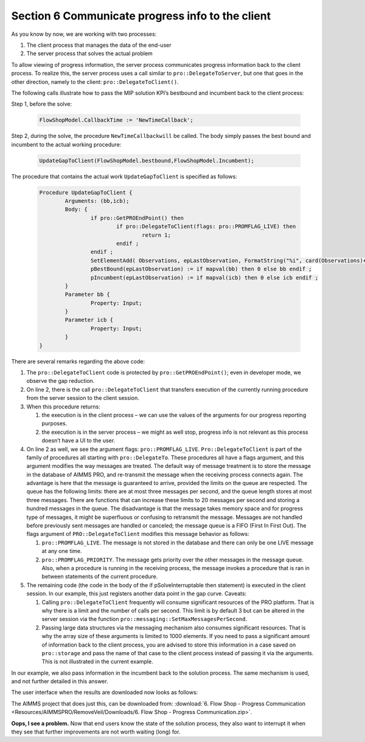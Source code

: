 Section 6 Communicate progress info to the client
-------------------------------------------------

.. comment Incumbent and time callbacks – both via pro::DelegateToClient

As you know by now, we are working with two processes:

#.	The client process that manages the data of the end-user

#.	The server process that solves the actual problem

To allow viewing of progress information, the server process communicates progress information back to the client process. To realize this, the server process uses a call similar to ``pro::DelegateToServer``, but one that goes in the other direction, namely to the client: ``pro::DelegateToClient()``.

The following calls illustrate how to pass the MIP solution KPI’s bestbound and incumbent back to the client process:

Step 1, before the solve:

	.. code-block:: C

		FlowShopModel.CallbackTime := 'NewTimeCallback';

Step 2, during the solve, the procedure ``NewTimeCallbackwill`` be called. The body simply passes the best bound and incumbent to the actual working procedure:

	.. code-block:: C

		UpdateGapToClient(FlowShopModel.bestbound,FlowShopModel.Incumbent);

The procedure that contains the actual work ``UpdateGapToClient`` is specified as follows:

	.. code-block:: C

		Procedure UpdateGapToClient {
			Arguments: (bb,icb);
			Body: {
				if pro::GetPROEndPoint() then
					if pro::DelegateToClient(flags: pro::PROMFLAG_LIVE) then
						return 1; 
					endif ;
				endif ;
				SetElementAdd( Observations, epLastObservation, FormatString("%i", card(Observations)+1) );
				pBestBound(epLastObservation) := if mapval(bb) then 0 else bb endif ;
				pIncumbent(epLastObservation) := if mapval(icb) then 0 else icb endif ;
			}
			Parameter bb {
				Property: Input;
			}
			Parameter icb {
				Property: Input;
			}
		}

There are several remarks regarding the above code:

#.	The ``pro::DelegateToClient`` code is protected by ``pro::GetPROEndPoint()``; even in developer mode, we observe the gap reduction. 

#.	On line 2, there is the call ``pro::DelegateToClient`` that transfers execution of the currently running procedure from the server session to the client session. 

#.	When this procedure returns:

	#.	the execution is in the client process – we can use the values of the arguments for our progress reporting purposes.
	
	#.	the execution is in the server process – we might as well stop, progress info is not relevant as this process doesn’t have a UI to the user.

#.	On line 2 as well, we see the argument flags: ``pro::PROMFLAG_LIVE``. ``Pro::DelegateToClient`` is part of the family of procedures all starting with ``pro::DelegateTo``.  These procedures all have a flags argument, and this argument modifies the way messages are treated. The default way of message treatment is to store the message in the database of AIMMS PRO, and re-transmit the message when the receiving process connects again. The advantage is here that the message is guaranteed to arrive, provided the limits on the queue are respected. The queue has the following limits: there are at most three messages per second, and the queue length stores at most three messages. There are functions that can increase these limits to 20 messages per second and storing a hundred messages in the queue. The disadvantage is that the message takes memory space and for progress type of messages, it might be superfluous or confusing to retransmit the message. Messages are not handled before previously sent messages are handled or canceled; the message queue is a FIFO (First In First Out). The flags argument of ``PRO::DelegateToClient`` modifies this message behavior as follows:

	#.	``pro::PROMFLAG_LIVE``. The message is not stored in the database and there can only be one LIVE message at any one time.
	
	#.	``pro::PROMFLAG_PRIORITY``. The message gets priority over the other messages in the message queue. Also, when a procedure is running in the receiving process, the message invokes a procedure that is ran in between statements of the current procedure.

#.	The remaining code (the code in the body of the if pSolveInterruptable then statement) is executed in the client session. In our example, this just registers another data point in the gap curve. Caveats:

	#. Calling ``pro::DelegateToClient`` frequently will consume significant resources of the PRO platform. That is why there is a limit and the number of calls per second.  This limit is by default 3 but can be altered in the server session via the function ``pro::messaging::SetMaxMessagesPerSecond``.
	
	#. Passing large data structures via the messaging mechanism also consumes significant resources. That is why the array size of these arguments is limited to 1000 elements. If you need to pass a significant amount of information back to the client process, you are advised to store this information in a case saved on ``pro::storage`` and pass the name of that case to the client process instead of passing it via the arguments. This is not illustrated in the current example.
	
In our example, we also pass information in the incumbent back to the solution process. The same mechanism is used, and not further detailed in this answer.

The user interface when the results are downloaded now looks as follows:

.. image::  Resources/AIMMSPRO/RemoveVeil/Images/BB06_WebUI_screen.png 

The AIMMS project that does just this, can be downloaded from: :download:`6. Flow Shop - Progress Communication <Resources/AIMMSPRO/RemoveVeil/Downloads/6. Flow Shop - Progress Communication.zip>`.

**Oops, I see a problem.**  Now that end users know the state of the solution process, they also want to interrupt it when they see that further improvements are not worth waiting (long) for.